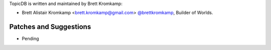 TopicDB is written and maintained by Brett Kromkamp:

- Brett Alistair Kromkamp <brett.kromkamp@gmail.com> `@brettkromkamp <https://github.com/brettkromkamp>`_, Builder of Worlds.

Patches and Suggestions
```````````````````````

- Pending
